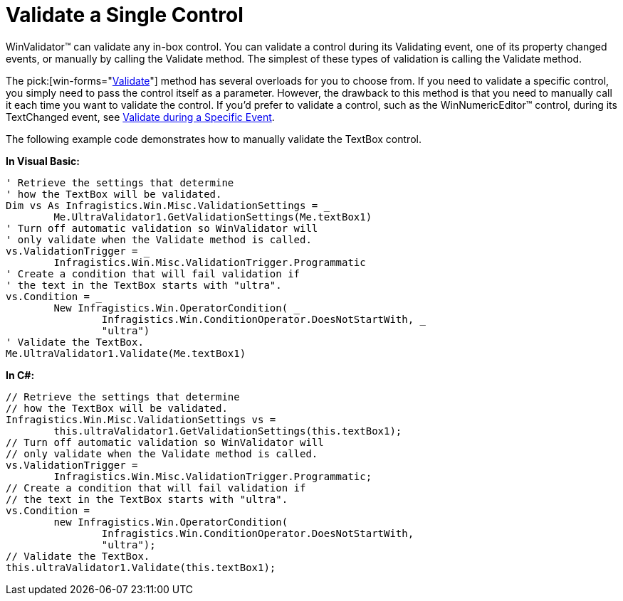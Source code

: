﻿////

|metadata|
{
    "name": "winvalidator-validate-a-single-control",
    "controlName": ["WinValidator"],
    "tags": [],
    "guid": "{DAF9CD81-C135-4ABA-A3BC-D1B618731643}",  
    "buildFlags": [],
    "createdOn": "0001-01-01T00:00:00Z"
}
|metadata|
////

= Validate a Single Control

WinValidator™ can validate any in-box control. You can validate a control during its Validating event, one of its property changed events, or manually by calling the Validate method. The simplest of these types of validation is calling the Validate method.

The  pick:[win-forms="link:{ApiPlatform}win.misc{ApiVersion}~infragistics.win.misc.ultravalidator~validate.html[Validate]"]  method has several overloads for you to choose from. If you need to validate a specific control, you simply need to pass the control itself as a parameter. However, the drawback to this method is that you need to manually call it each time you want to validate the control. If you'd prefer to validate a control, such as the WinNumericEditor™ control, during its TextChanged event, see link:winvalidator-validate-during-a-specific-event.html[Validate during a Specific Event].

The following example code demonstrates how to manually validate the TextBox control.

*In Visual Basic:*

----
' Retrieve the settings that determine 
' how the TextBox will be validated.
Dim vs As Infragistics.Win.Misc.ValidationSettings = _
	Me.UltraValidator1.GetValidationSettings(Me.textBox1)
' Turn off automatic validation so WinValidator will
' only validate when the Validate method is called.
vs.ValidationTrigger = _
	Infragistics.Win.Misc.ValidationTrigger.Programmatic
' Create a condition that will fail validation if
' the text in the TextBox starts with "ultra".
vs.Condition = _
	New Infragistics.Win.OperatorCondition( _
		Infragistics.Win.ConditionOperator.DoesNotStartWith, _
		"ultra")
' Validate the TextBox.
Me.UltraValidator1.Validate(Me.textBox1)
----

*In C#:*

----
// Retrieve the settings that determine 
// how the TextBox will be validated.
Infragistics.Win.Misc.ValidationSettings vs =
	this.ultraValidator1.GetValidationSettings(this.textBox1);
// Turn off automatic validation so WinValidator will
// only validate when the Validate method is called.
vs.ValidationTrigger = 
	Infragistics.Win.Misc.ValidationTrigger.Programmatic;
// Create a condition that will fail validation if
// the text in the TextBox starts with "ultra".
vs.Condition =
	new Infragistics.Win.OperatorCondition(
		Infragistics.Win.ConditionOperator.DoesNotStartWith,
		"ultra");
// Validate the TextBox.
this.ultraValidator1.Validate(this.textBox1);
----